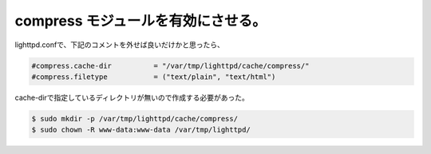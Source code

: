 compress モジュールを有効にさせる。
===================================

lighttpd.confで、下記のコメントを外せば良いだけかと思ったら、


.. code-block:: sh


   #compress.cache-dir          = "/var/tmp/lighttpd/cache/compress/"
   #compress.filetype           = ("text/plain", "text/html")


cache-dirで指定しているディレクトリが無いので作成する必要があった。


.. code-block:: sh


   $ sudo mkdir -p /var/tmp/lighttpd/cache/compress/
   $ sudo chown -R www-data:www-data /var/tmp/lighttpd/







.. author:: default
.. categories:: Debian
.. tags::
.. comments::
